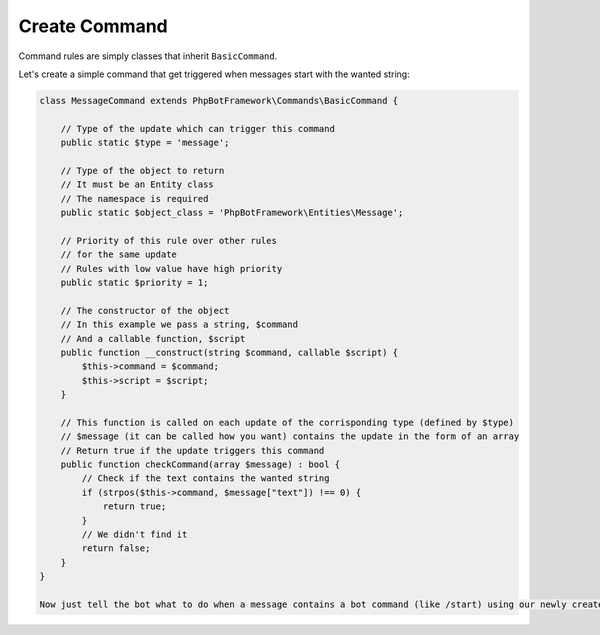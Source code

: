 ==============
Create Command
==============

Command rules are simply classes that inherit ``BasicCommand``.

Let's create a simple command that get triggered when messages start with the wanted string:

.. code:: php

   class MessageCommand extends PhpBotFramework\Commands\BasicCommand {

       // Type of the update which can trigger this command
       public static $type = 'message';

       // Type of the object to return
       // It must be an Entity class
       // The namespace is required
       public static $object_class = 'PhpBotFramework\Entities\Message';

       // Priority of this rule over other rules
       // for the same update
       // Rules with low value have high priority
       public static $priority = 1;

       // The constructor of the object
       // In this example we pass a string, $command
       // And a callable function, $script
       public function __construct(string $command, callable $script) {
           $this->command = $command;
           $this->script = $script;
       }

       // This function is called on each update of the corrisponding type (defined by $type)
       // $message (it can be called how you want) contains the update in the form of an array
       // Return true if the update triggers this command
       public function checkCommand(array $message) : bool {
           // Check if the text contains the wanted string
           if (strpos($this->command, $message["text"]) !== 0) {
               return true;
           }
           // We didn't find it
           return false;
       }
   }

   Now just tell the bot what to do when a message contains a bot command (like /start) using our newly created MessageCommand:

.. code:: php
   // Command triggered when the message start with /ping
   $command = new MessageCommand("/ping",
            function ($bot, $message) {
               $bot->sendMessage("/pong");
            }
    );
